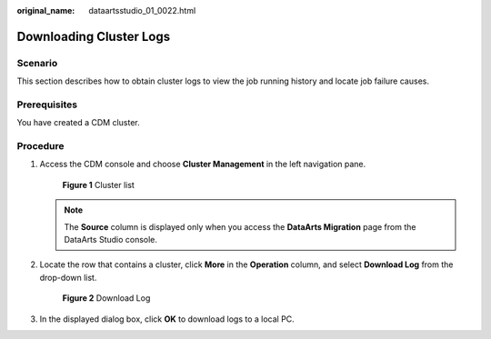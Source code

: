:original_name: dataartsstudio_01_0022.html

.. _dataartsstudio_01_0022:

Downloading Cluster Logs
========================

Scenario
--------

This section describes how to obtain cluster logs to view the job running history and locate job failure causes.

Prerequisites
-------------

You have created a CDM cluster.

Procedure
---------

#. Access the CDM console and choose **Cluster Management** in the left navigation pane.


   .. figure:: /_static/images/en-us_image_0000001322088024.png
      :alt: **Figure 1** Cluster list

      **Figure 1** Cluster list

   .. note::

      The **Source** column is displayed only when you access the **DataArts Migration** page from the DataArts Studio console.

2. Locate the row that contains a cluster, click **More** in the **Operation** column, and select **Download Log** from the drop-down list.


   .. figure:: /_static/images/en-us_image_0000001322088076.png
      :alt: **Figure 2** Download Log

      **Figure 2** Download Log

3. In the displayed dialog box, click **OK** to download logs to a local PC.
